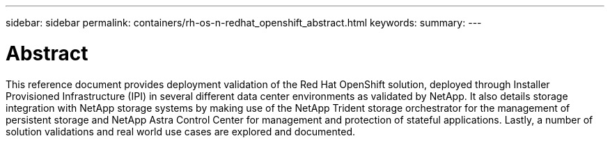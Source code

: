 ---
sidebar: sidebar
permalink: containers/rh-os-n-redhat_openshift_abstract.html
keywords:
summary:
---

= Abstract
:hardbreaks:
:nofooter:
:icons: font
:linkattrs:
:imagesdir: ./../media/

//
// This file was created with NDAC Version 0.9 (June 4, 2020)
//
// 2020-06-25 14:31:33.570753
//

This reference document provides deployment validation of the Red Hat OpenShift solution, deployed through Installer Provisioned Infrastructure (IPI) in several different data center environments as validated by NetApp. It also details storage integration with NetApp storage systems by making use of the NetApp Trident storage orchestrator for the management of persistent storage and NetApp Astra Control Center for management and protection of stateful applications. Lastly, a number of solution validations and real world use cases are explored and documented.
